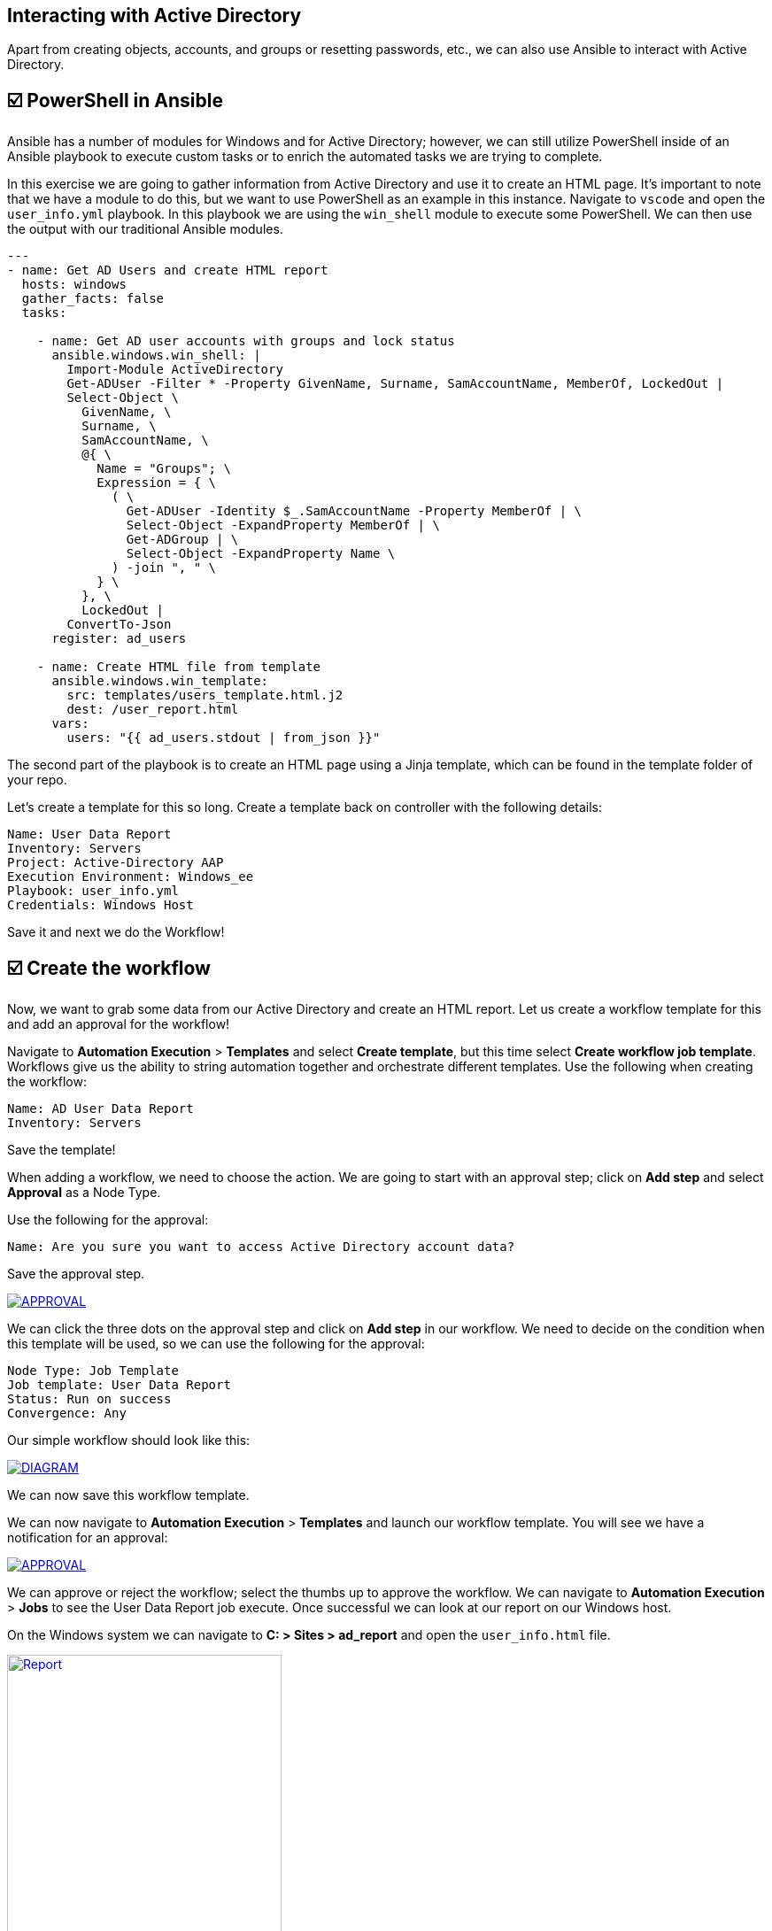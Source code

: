 == Interacting with Active Directory


Apart from creating objects, accounts, and groups or resetting passwords, etc., we can also use Ansible to interact with Active Directory.


== ☑️ PowerShell in Ansible

Ansible has a number of modules for Windows and for Active Directory; however, we can still utilize PowerShell inside of an Ansible playbook to execute custom tasks or to enrich the automated tasks we are trying to complete.

In this exercise we are going to gather information from Active Directory and use it to create an HTML page. It's important to note that we have a module to do this, but we want to use PowerShell as an example in this instance. Navigate to `vscode` and open the `user_info.yml` playbook. In this playbook we are using the `win_shell` module to execute some PowerShell. We can then use the output with our traditional Ansible modules.

[,yaml]
----
---
- name: Get AD Users and create HTML report
  hosts: windows
  gather_facts: false
  tasks:

    - name: Get AD user accounts with groups and lock status
      ansible.windows.win_shell: |
        Import-Module ActiveDirectory
        Get-ADUser -Filter * -Property GivenName, Surname, SamAccountName, MemberOf, LockedOut |
        Select-Object \
          GivenName, \
          Surname, \
          SamAccountName, \
          @{ \
            Name = "Groups"; \
            Expression = { \
              ( \
                Get-ADUser -Identity $_.SamAccountName -Property MemberOf | \
                Select-Object -ExpandProperty MemberOf | \
                Get-ADGroup | \
                Select-Object -ExpandProperty Name \
              ) -join ", " \
            } \
          }, \
          LockedOut |
        ConvertTo-Json
      register: ad_users

    - name: Create HTML file from template
      ansible.windows.win_template:
        src: templates/users_template.html.j2
        dest: /user_report.html
      vars:
        users: "{{ ad_users.stdout | from_json }}"
----

The second part of the playbook is to create an HTML page using a Jinja template, which can be found in the template folder of your repo.

Let's create a template for this so long. Create a template back on controller with the following details:

[,text]
----
Name: User Data Report
Inventory: Servers
Project: Active-Directory AAP
Execution Environment: Windows_ee
Playbook: user_info.yml
Credentials: Windows Host
----
Save it and next we do the Workflow!


== ☑️ Create the workflow

Now, we want to grab some data from our Active Directory and create an HTML report. Let us create a workflow template for this and add an approval for the workflow!

Navigate to *Automation Execution* > *Templates* and select *Create template*, but this time select *Create workflow job template*. Workflows give us the ability to string automation together and orchestrate different templates. Use the following when creating the workflow:

[,text]
----
Name: AD User Data Report
Inventory: Servers
----

Save the template!

When adding a workflow, we need to choose the action. We are going to start with an approval step; click on *Add step* and select *Approval* as a Node Type.

Use the following for the approval:

[,text]
----
Name: Are you sure you want to access Active Directory account data?
----
Save the approval step.

image::approval.png[APPROVAL,link=self,window=_blank]

We can click the three dots on the approval step and click on *Add step* in our workflow. We need to decide on the condition when this template will be used, so we can use the following for the approval:

[,text]
----
Node Type: Job Template
Job template: User Data Report
Status: Run on success
Convergence: Any
----

Our simple workflow should look like this:

image::diagram.png[DIAGRAM,link=self,window=_blank]

We can now save this workflow template.

We can now navigate to *Automation Execution* > *Templates* and launch our workflow template. You will see we have a notification for an approval:

image::approval.png[APPROVAL,link=self,window=_blank]

We can approve or reject the workflow; select the thumbs up to approve the workflow.
We can navigate to *Automation Execution* > *Jobs* to see the User Data Report job execute. Once successful we can look at our report on our Windows host.

On the Windows system we can navigate to *C: > Sites > ad_report* and open the `user_info.html` file.

image::report.png[Report,link=self,window=_blank,width=60%]

You should view the accounts from your Active Directory. Congrats!

This concludes this lab.
